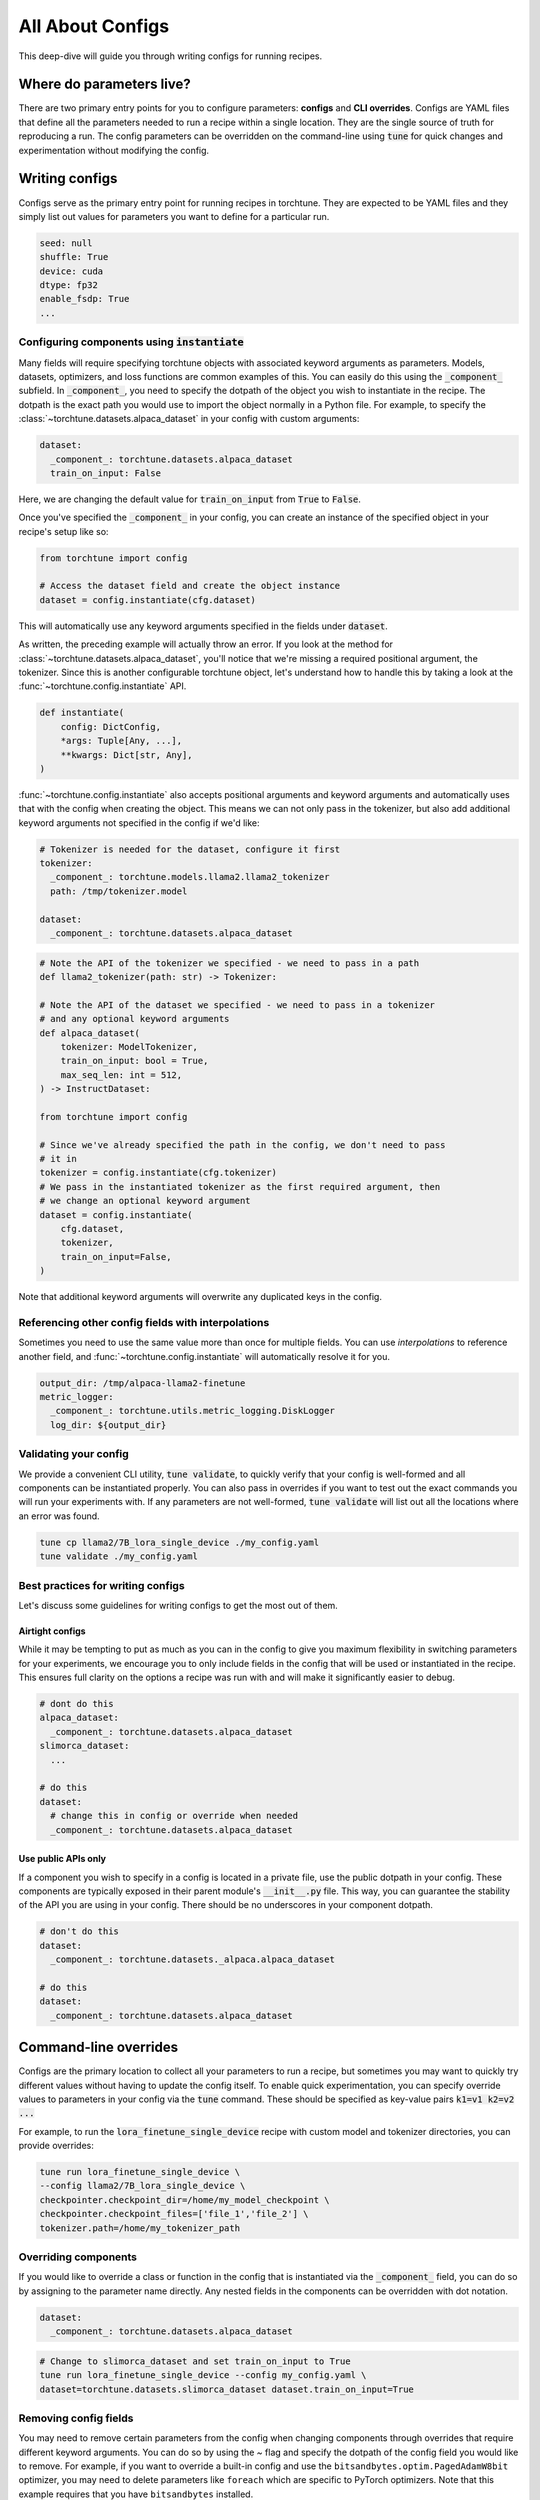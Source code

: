 .. _config_tutorial_label:

=================
All About Configs
=================

This deep-dive will guide you through writing configs for running recipes.

.. grid:: 2

    .. grid-item-card:: :octicon:`mortar-board;1em;` What this deep-dive will cover

      * How to write a YAML config and run a recipe with it
      * How to use :code:`instantiate` and :code:`parse` APIs
      * How to effectively use configs and CLI overrides for running recipes

    .. grid-item-card:: :octicon:`list-unordered;1em;` Prerequisites

      * Be familiar with the :ref:`overview of torchtune<overview_label>`
      * Make sure to :ref:`install torchtune<install_label>`
      * Understand the :ref:`fundamentals of recipes<recipe_deepdive>`


Where do parameters live?
-------------------------

There are two primary entry points for you to configure parameters: **configs** and
**CLI overrides**. Configs are YAML files that define all the
parameters needed to run a recipe within a single location. They are the single
source of truth for reproducing a run. The config parameters can be overridden on the
command-line using :code:`tune` for quick changes and experimentation without
modifying the config.


Writing configs
---------------
Configs serve as the primary entry point for running recipes in torchtune. They are
expected to be YAML files and they simply list out values for parameters you want to define
for a particular run.

.. code-block:: yaml

    seed: null
    shuffle: True
    device: cuda
    dtype: fp32
    enable_fsdp: True
    ...

Configuring components using :code:`instantiate`
^^^^^^^^^^^^^^^^^^^^^^^^^^^^^^^^^^^^^^^^^^^^^^^^^^
Many fields will require specifying torchtune objects with associated keyword
arguments as parameters. Models, datasets, optimizers, and loss functions are
common examples of this. You can easily do this using the :code:`_component_`
subfield. In :code:`_component_`, you need to specify the dotpath of the object
you wish to instantiate in the recipe. The dotpath is the exact path you would use
to import the object normally in a Python file. For example, to specify the
:class:`~torchtune.datasets.alpaca_dataset` in your config with custom
arguments:

.. code-block:: yaml

    dataset:
      _component_: torchtune.datasets.alpaca_dataset
      train_on_input: False

Here, we are changing the default value for :code:`train_on_input` from :code:`True`
to :code:`False`.

Once you've specified the :code:`_component_` in your config, you can create an
instance of the specified object in your recipe's setup like so:

.. code-block:: python

    from torchtune import config

    # Access the dataset field and create the object instance
    dataset = config.instantiate(cfg.dataset)

This will automatically use any keyword arguments specified in the fields under
:code:`dataset`.

As written, the preceding example will actually throw an error. If you look at the method for :class:`~torchtune.datasets.alpaca_dataset`,
you'll notice that we're missing a required positional argument, the tokenizer.
Since this is another configurable torchtune object, let's understand how to handle
this by taking a look at the :func:`~torchtune.config.instantiate` API.

.. code-block:: python

    def instantiate(
        config: DictConfig,
        *args: Tuple[Any, ...],
        **kwargs: Dict[str, Any],
    )

:func:`~torchtune.config.instantiate` also accepts positional arguments
and keyword arguments and automatically uses that with the config when creating
the object. This means we can not only pass in the tokenizer, but also add additional
keyword arguments not specified in the config if we'd like:

.. code-block:: yaml

    # Tokenizer is needed for the dataset, configure it first
    tokenizer:
      _component_: torchtune.models.llama2.llama2_tokenizer
      path: /tmp/tokenizer.model

    dataset:
      _component_: torchtune.datasets.alpaca_dataset

.. code-block:: python

    # Note the API of the tokenizer we specified - we need to pass in a path
    def llama2_tokenizer(path: str) -> Tokenizer:

    # Note the API of the dataset we specified - we need to pass in a tokenizer
    # and any optional keyword arguments
    def alpaca_dataset(
        tokenizer: ModelTokenizer,
        train_on_input: bool = True,
        max_seq_len: int = 512,
    ) -> InstructDataset:

    from torchtune import config

    # Since we've already specified the path in the config, we don't need to pass
    # it in
    tokenizer = config.instantiate(cfg.tokenizer)
    # We pass in the instantiated tokenizer as the first required argument, then
    # we change an optional keyword argument
    dataset = config.instantiate(
        cfg.dataset,
        tokenizer,
        train_on_input=False,
    )

Note that additional keyword arguments will overwrite any duplicated keys in the
config.

Referencing other config fields with interpolations
^^^^^^^^^^^^^^^^^^^^^^^^^^^^^^^^^^^^^^^^^^^^^^^^^^^
Sometimes you need to use the same value more than once for multiple fields. You
can use *interpolations* to reference another field, and :func:`~torchtune.config.instantiate`
will automatically resolve it for you.

.. code-block:: yaml

    output_dir: /tmp/alpaca-llama2-finetune
    metric_logger:
      _component_: torchtune.utils.metric_logging.DiskLogger
      log_dir: ${output_dir}

Validating your config
^^^^^^^^^^^^^^^^^^^^^^
We provide a convenient CLI utility, :code:`tune validate`, to quickly verify that
your config is well-formed and all components can be instantiated properly. You
can also pass in overrides if you want to test out the exact commands you will run
your experiments with. If any parameters are not well-formed, :code:`tune validate`
will list out all the locations where an error was found.

.. code-block:: bash

  tune cp llama2/7B_lora_single_device ./my_config.yaml
  tune validate ./my_config.yaml

Best practices for writing configs
^^^^^^^^^^^^^^^^^^^^^^^^^^^^^^^^^^
Let's discuss some guidelines for writing configs to get the most out of them.

Airtight configs
""""""""""""""""
While it may be tempting to put as much as you can in the config to give you
maximum flexibility in switching parameters for your experiments, we encourage
you to only include fields in the config that will be used or instantiated in the
recipe. This ensures full clarity on the options a recipe was run with and will
make it significantly easier to debug.

.. code-block:: yaml

    # dont do this
    alpaca_dataset:
      _component_: torchtune.datasets.alpaca_dataset
    slimorca_dataset:
      ...

    # do this
    dataset:
      # change this in config or override when needed
      _component_: torchtune.datasets.alpaca_dataset

Use public APIs only
""""""""""""""""""""
If a component you wish to specify in a config is located in a private file, use
the public dotpath in your config. These components are typically exposed in their
parent module's :code:`__init__.py` file. This way, you can guarantee the stability
of the API you are using in your config. There should be no underscores in your
component dotpath.

.. code-block:: yaml

    # don't do this
    dataset:
      _component_: torchtune.datasets._alpaca.alpaca_dataset

    # do this
    dataset:
      _component_: torchtune.datasets.alpaca_dataset

.. _cli_override:

Command-line overrides
----------------------
Configs are the primary location to collect all your parameters to run a recipe,
but sometimes you may want to quickly try different values without having to update
the config itself. To enable quick experimentation, you can specify override values
to parameters in your config via the :code:`tune` command. These should be specified
as key-value pairs :code:`k1=v1 k2=v2 ...`

For example, to run the :code:`lora_finetune_single_device` recipe with custom model and tokenizer directories, you can provide overrides:

.. code-block:: bash

    tune run lora_finetune_single_device \
    --config llama2/7B_lora_single_device \
    checkpointer.checkpoint_dir=/home/my_model_checkpoint \
    checkpointer.checkpoint_files=['file_1','file_2'] \
    tokenizer.path=/home/my_tokenizer_path

Overriding components
^^^^^^^^^^^^^^^^^^^^^
If you would like to override a class or function in the config that is instantiated
via the :code:`_component_` field, you can do so by assigning to the parameter
name directly. Any nested fields in the components can be overridden with dot notation.

.. code-block:: yaml

    dataset:
      _component_: torchtune.datasets.alpaca_dataset

.. code-block:: bash

    # Change to slimorca_dataset and set train_on_input to True
    tune run lora_finetune_single_device --config my_config.yaml \
    dataset=torchtune.datasets.slimorca_dataset dataset.train_on_input=True

Removing config fields
^^^^^^^^^^^^^^^^^^^^^^
You may need to remove certain parameters from the config when changing components
through overrides that require different keyword arguments. You can do so by using
the `~` flag and specify the dotpath of the config field you would like to remove.
For example, if you want to override a built-in config and use the ``bitsandbytes.optim.PagedAdamW8bit``
optimizer, you may need to delete parameters like ``foreach`` which are
specific to PyTorch optimizers. Note that this example requires that you have ``bitsandbytes``
installed.

.. code-block:: yaml

    # In configs/llama3/8B_full.yaml
    optimizer:
      _component_: torch.optim.AdamW
      lr: 2e-5
      foreach: False

.. code-block:: bash

    # Change to PagedAdamW8bit and remove fused, foreach
    tune run --nproc_per_node 4 full_finetune_distributed --config llama3/8B_full \
    optimizer=bitsandbytes.optim.PagedAdamW8bit ~optimizer.foreach
